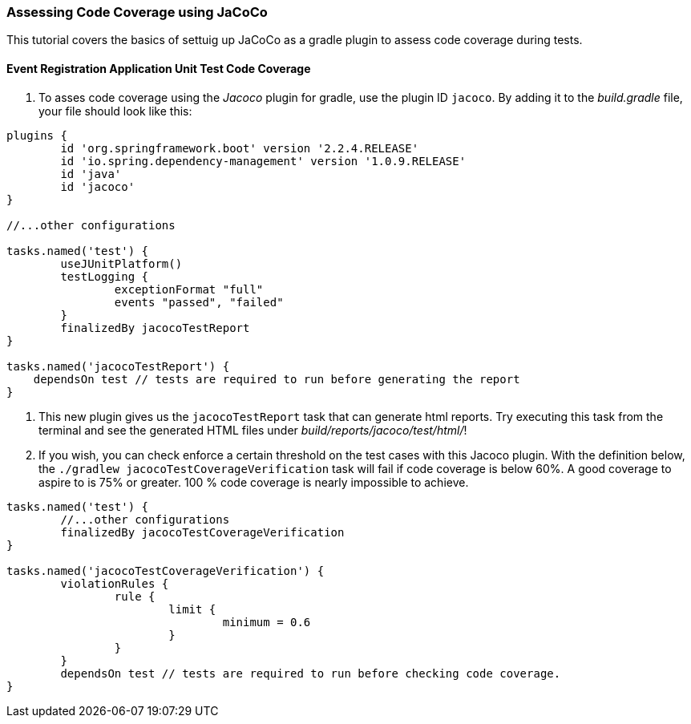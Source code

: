 === Assessing Code Coverage using JaCoCo

This tutorial covers the basics of settuig up JaCoCo as a gradle plugin to assess code coverage during tests.

==== Event Registration Application Unit Test Code Coverage

. To asses code coverage using the _Jacoco_ plugin for gradle, use the plugin ID `jacoco`. By adding it to the _build.gradle_ file, your file should look like this:
```gradle
plugins {
	id 'org.springframework.boot' version '2.2.4.RELEASE'
	id 'io.spring.dependency-management' version '1.0.9.RELEASE'
	id 'java'
	id 'jacoco'
}

//...other configurations

tasks.named('test') {
	useJUnitPlatform()
	testLogging {
		exceptionFormat "full"
		events "passed", "failed"
 	}
	finalizedBy jacocoTestReport 
}

tasks.named('jacocoTestReport') {
    dependsOn test // tests are required to run before generating the report
}

```

. This new plugin gives us the `jacocoTestReport` task that can generate html reports. Try executing this task from the terminal and see the generated HTML files under _build/reports/jacoco/test/html/_!

. If you wish, you can check enforce a certain threshold on the test cases with this Jacoco plugin. With the definition below, the `./gradlew jacocoTestCoverageVerification` task will fail if code coverage is below 60%. A good coverage to aspire to is 75% or greater. 100 % code coverage is nearly impossible to achieve. 
```gradle

tasks.named('test') {
	//...other configurations
	finalizedBy jacocoTestCoverageVerification
}

tasks.named('jacocoTestCoverageVerification') {
	violationRules {
		rule {
			limit {
				minimum = 0.6
			}
		}
	}
	dependsOn test // tests are required to run before checking code coverage.
}
```
